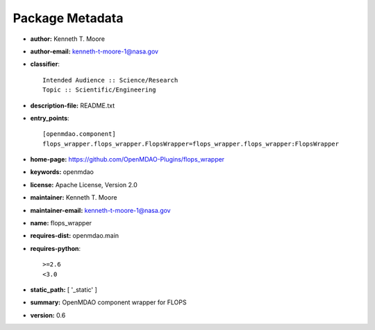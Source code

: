 
================
Package Metadata
================

- **author:** Kenneth T. Moore

- **author-email:** kenneth-t-moore-1@nasa.gov

- **classifier**:: 

    Intended Audience :: Science/Research
    Topic :: Scientific/Engineering

- **description-file:** README.txt

- **entry_points**:: 

    [openmdao.component]
    flops_wrapper.flops_wrapper.FlopsWrapper=flops_wrapper.flops_wrapper:FlopsWrapper

- **home-page:** https://github.com/OpenMDAO-Plugins/flops_wrapper

- **keywords:** openmdao

- **license:** Apache License, Version 2.0

- **maintainer:** Kenneth T. Moore

- **maintainer-email:** kenneth-t-moore-1@nasa.gov

- **name:** flops_wrapper

- **requires-dist:** openmdao.main

- **requires-python**:: 

    >=2.6
    <3.0

- **static_path:** [ '_static' ]

- **summary:** OpenMDAO component wrapper for FLOPS

- **version:** 0.6


